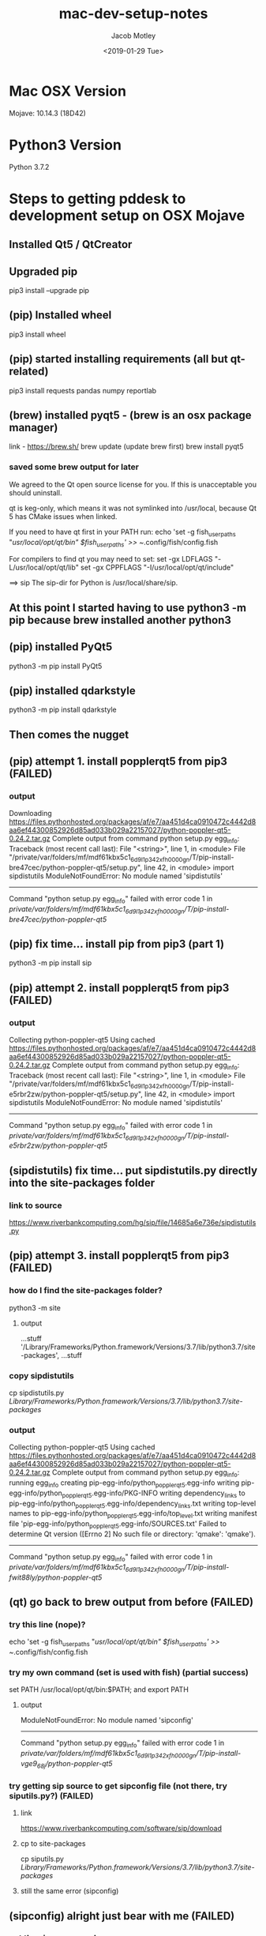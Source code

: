 #+TITLE: mac-dev-setup-notes
#+DATE: <2019-01-29 Tue>
#+AUTHOR: Jacob Motley
* Mac OSX Version
Mojave: 10.14.3 (18D42)
* Python3 Version
Python 3.7.2
* Steps to getting pddesk to development setup on OSX Mojave
** Installed Qt5 / QtCreator
** Upgraded pip
pip3 install --upgrade pip
** (pip) Installed wheel
pip3 install wheel
** (pip) started installing requirements (all but qt-related)
pip3 install requests pandas numpy reportlab
** (brew) installed pyqt5 - (brew is an osx package manager)
link - https://brew.sh/
brew update (update brew first)
brew install pyqt5
*** saved some brew output for later
We agreed to the Qt open source license for you.
If this is unacceptable you should uninstall.

qt is keg-only, which means it was not symlinked into /usr/local,
because Qt 5 has CMake issues when linked.

If you need to have qt first in your PATH run:
  echo 'set -g fish_user_paths "/usr/local/opt/qt/bin" $fish_user_paths' >> ~/.config/fish/config.fish

For compilers to find qt you may need to set:
  set -gx LDFLAGS "-L/usr/local/opt/qt/lib"
  set -gx CPPFLAGS "-I/usr/local/opt/qt/include"

==> sip
The sip-dir for Python is /usr/local/share/sip.
** At this point I started having to use python3 -m pip because brew installed another python3
** (pip) installed PyQt5
python3 -m pip install PyQt5
** (pip) installed qdarkstyle
python3 -m pip install qdarkstyle
** Then comes the nugget
** (pip) attempt 1. install popplerqt5 from pip3 (FAILED)
*** output
  Downloading https://files.pythonhosted.org/packages/af/e7/aa451d4ca0910472c4442d8aa6ef44300852926d85ad033b029a22157027/python-poppler-qt5-0.24.2.tar.gz
    Complete output from command python setup.py egg_info:
    Traceback (most recent call last):
      File "<string>", line 1, in <module>
      File "/private/var/folders/mf/mdf61kbx5c1_6d9l1p342xfh0000gn/T/pip-install-bre47cec/python-poppler-qt5/setup.py", line 42, in <module>
        import sipdistutils
    ModuleNotFoundError: No module named 'sipdistutils'
    
    ----------------------------------------
Command "python setup.py egg_info" failed with error code 1 in /private/var/folders/mf/mdf61kbx5c1_6d9l1p342xfh0000gn/T/pip-install-bre47cec/python-poppler-qt5/
** (pip) fix time... install pip from pip3 (part 1)
python3 -m pip install sip
** (pip) attempt 2. install popplerqt5 from pip3 (FAILED)
*** output
Collecting python-poppler-qt5
  Using cached https://files.pythonhosted.org/packages/af/e7/aa451d4ca0910472c4442d8aa6ef44300852926d85ad033b029a22157027/python-poppler-qt5-0.24.2.tar.gz
    Complete output from command python setup.py egg_info:
    Traceback (most recent call last):
      File "<string>", line 1, in <module>
      File "/private/var/folders/mf/mdf61kbx5c1_6d9l1p342xfh0000gn/T/pip-install-e5rbr2zw/python-poppler-qt5/setup.py", line 42, in <module>
        import sipdistutils
    ModuleNotFoundError: No module named 'sipdistutils'
    
    ----------------------------------------
Command "python setup.py egg_info" failed with error code 1 in /private/var/folders/mf/mdf61kbx5c1_6d9l1p342xfh0000gn/T/pip-install-e5rbr2zw/python-poppler-qt5/
** (sipdistutils) fix time... put sipdistutils.py directly into the site-packages folder
*** link to source
https://www.riverbankcomputing.com/hg/sip/file/14685a6e736e/sipdistutils.py
** (pip) attempt 3. install popplerqt5 from pip3 (FAILED)
*** how do I find the site-packages folder?
python3 -m site
**** output
...stuff
'/Library/Frameworks/Python.framework/Versions/3.7/lib/python3.7/site-packages',
...stuff
*** copy sipdistutils
cp sipdistutils.py /Library/Frameworks/Python.framework/Versions/3.7/lib/python3.7/site-packages/
*** output
Collecting python-poppler-qt5
  Using cached https://files.pythonhosted.org/packages/af/e7/aa451d4ca0910472c4442d8aa6ef44300852926d85ad033b029a22157027/python-poppler-qt5-0.24.2.tar.gz
    Complete output from command python setup.py egg_info:
    running egg_info
    creating pip-egg-info/python_poppler_qt5.egg-info
    writing pip-egg-info/python_poppler_qt5.egg-info/PKG-INFO
    writing dependency_links to pip-egg-info/python_poppler_qt5.egg-info/dependency_links.txt
    writing top-level names to pip-egg-info/python_poppler_qt5.egg-info/top_level.txt
    writing manifest file 'pip-egg-info/python_poppler_qt5.egg-info/SOURCES.txt'
    Failed to determine Qt version ([Errno 2] No such file or directory: 'qmake': 'qmake').
    
    ----------------------------------------
Command "python setup.py egg_info" failed with error code 1 in /private/var/folders/mf/mdf61kbx5c1_6d9l1p342xfh0000gn/T/pip-install-fwit88ly/python-poppler-qt5/
** (qt) go back to brew output from before (FAILED)
*** try this line (nope)?
echo 'set -g fish_user_paths "/usr/local/opt/qt/bin" $fish_user_paths' >> ~/.config/fish/config.fish
*** try my own command (set is used with fish) (partial success)
set PATH /usr/local/opt/qt/bin:$PATH; and export PATH
**** output
    ModuleNotFoundError: No module named 'sipconfig'
    
    ----------------------------------------
Command "python setup.py egg_info" failed with error code 1 in /private/var/folders/mf/mdf61kbx5c1_6d9l1p342xfh0000gn/T/pip-install-vge9_68j/python-poppler-qt5/
*** try getting sip source to get sipconfig file (not there, try siputils.py?) (FAILED)
**** link
https://www.riverbankcomputing.com/software/sip/download

**** cp to site-packages
cp siputils.py /Library/Frameworks/Python.framework/Versions/3.7/lib/python3.7/site-packages/
**** still the same error (sipconfig)
** (sipconfig) alright just bear with me (FAILED)
*** get the sip source code
http://pyqt.sourceforge.net/Docs/sip4/installation.html
*** run python configure.py in source code dir
*** this generates sipconfig.py
**** copy it to site-packages
cp sipconfig.py /Library/Frameworks/Python.framework/Versions/3.7/lib/python3.7/site-packages/
**** say dammit again! (FAILED)
***** output
    unable to execute '/Library/Frameworks/Python.framework/Versions/3.7/bin/sip': No such file or directory
    error: command '/Library/Frameworks/Python.framework/Versions/3.7/bin/sip' failed with exit status 1
**** 'which sip' and find location
/usr/local/bin/sip
**** copy sip to /Library/Frameworks/Python.framework/Versions/3.7/bin/sip
cp /usr/local/bin/sip /Library/Frameworks/Python.framework/Versions/3.7/bin/sip
**** failed again
error: command '/Library/Frameworks/Python.framework/Versions/3.7/bin/sip' failed with exit status 1
** DONE try the dev release from riverbankcomputing (***SUCCESS***)
*** uninstall pyqt5 and sip from brew
**** uninstall pyqt5 and sip from brew
**** delete sip* from site-packages
**** output
    sip: Deprecation warning: poppler-qt5.sip:1: %Module version numbers are deprecated and ignored
    sip: Unable to find file "QtCore/QtCoremod.sip"
    error: command '/Library/Frameworks/Python.framework/Versions/3.7/bin/sip' failed with exit status 1
*** uninstall pyqt5 and sip from pip
*** install sip from source
**** link
https://www.riverbankcomputing.com/software/sip/download
*** install PyQt5 from source
**** link
https://www.riverbankcomputing.com/software/pyqt/download
*** try installing popplerqt5 from macports (FAILED)
**** link
https://www.macports.org/ports.php?by=library&substr=poppler-qt5
**** add port to path in fish
set PATH /opt/local/bin:/opt/local/sbin:$PATH; and export PATH
**** requires enabling root user on mac
*** install popplerqt5 from source (SUCCESS!)
**** bug fix in repo
file types.sip
@ line 30
change: if (obj == NULL || PyList_SET_ITEM (l, i, obj) < 0)
    to: if (obj == (void *)NULL || !(PyList_SET_ITEM (l, i, obj)))
**** install with
CFLAGS=-std=c++11 QT_SELECT=5 python3 setup.py install
